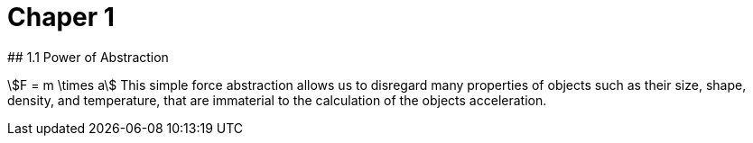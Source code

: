 # Chaper 1
## 1.1 Power of Abstraction

stem:[F = m \times a]
This simple force abstraction allows us to disregard many properties of objects such as their size, shape, density, and temperature, that are immaterial to the calculation of the objects acceleration.
